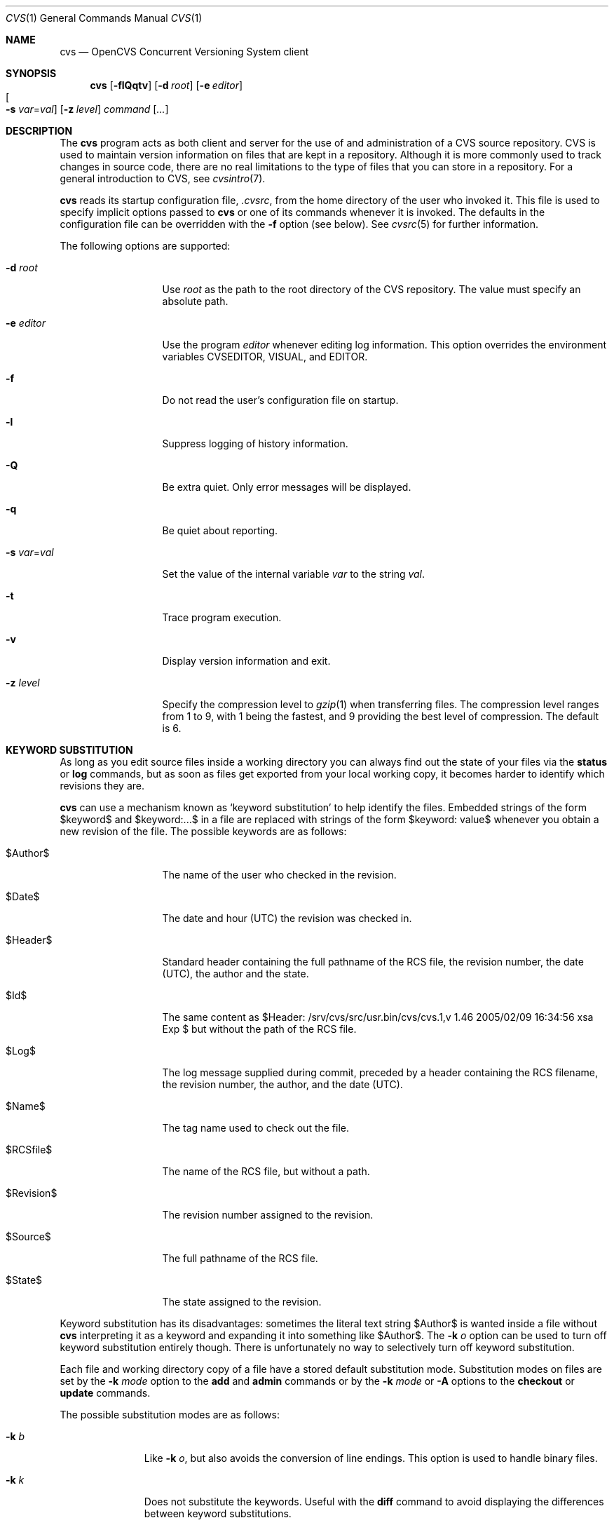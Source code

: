 .\"	$OpenBSD: cvs.1,v 1.46 2005/02/09 16:34:56 xsa Exp $
.\"
.\" Copyright (c) 2004 Jean-Francois Brousseau <jfb@openbsd.org>
.\" Copyright (c) 2004, 2005 Xavier Santolaria <xsa@openbsd.org>
.\" All rights reserved.
.\"
.\" Redistribution and use in source and binary forms, with or without
.\" modification, are permitted provided that the following conditions
.\" are met:
.\"
.\" 1. Redistributions of source code must retain the above copyright
.\"    notice, this list of conditions and the following disclaimer.
.\" 2. The name of the author may not be used to endorse or promote products
.\"    derived from this software without specific prior written permission.
.\"
.\" THIS SOFTWARE IS PROVIDED ``AS IS'' AND ANY EXPRESS OR IMPLIED WARRANTIES,
.\" INCLUDING, BUT NOT LIMITED TO, THE IMPLIED WARRANTIES OF MERCHANTABILITY
.\" AND FITNESS FOR A PARTICULAR PURPOSE ARE DISCLAIMED. IN NO EVENT SHALL
.\" THE AUTHOR BE LIABLE FOR ANY DIRECT, INDIRECT, INCIDENTAL, SPECIAL,
.\" EXEMPLARY, OR CONSEQUENTIAL  DAMAGES (INCLUDING, BUT NOT LIMITED TO,
.\" PROCUREMENT OF SUBSTITUTE GOODS OR SERVICES; LOSS OF USE, DATA, OR PROFITS;
.\" OR BUSINESS INTERRUPTION) HOWEVER CAUSED AND ON ANY THEORY OF LIABILITY,
.\" WHETHER IN CONTRACT, STRICT LIABILITY, OR TORT (INCLUDING NEGLIGENCE OR
.\" OTHERWISE) ARISING IN ANY WAY OUT OF THE USE OF THIS SOFTWARE, EVEN IF
.\" ADVISED OF THE POSSIBILITY OF SUCH DAMAGE.
.\"
.Dd May 16, 2004
.Dt CVS 1
.Os
.Sh NAME
.Nm cvs
.Nd OpenCVS Concurrent Versioning System client
.Sh SYNOPSIS
.Nm
.Op Fl flQqtv
.Op Fl d Ar root
.Op Fl e Ar editor
.Xo
.Oo Fl s
.Ar var Ns = Ns Ar val Oc
.Xc
.Op Fl z Ar level
.Ar command Op Ar ...
.Sh DESCRIPTION
The
.Nm
program acts as both client and server for the use of and administration of
a CVS source repository.
CVS is used to maintain version information on files that are kept in a
repository.
Although it is more commonly used to track changes in source code, there
are no real limitations to the type of files that you can store in a
repository.
For a general introduction to CVS, see
.Xr cvsintro 7 .
.Pp
.Nm
reads its startup configuration file,
.Pa .cvsrc ,
from the home directory of the user who invoked it.
This file is used to specify implicit options passed to
.Nm
or one of its commands whenever it is invoked.
The defaults in the configuration file can be overridden with the
.Fl f
option (see below).
See
.Xr cvsrc 5
for further information.
.Pp
The following options are supported:
.Bl -tag -width "-e editorXX"
.It Fl d Ar root
Use
.Ar root
as the path to the root directory of the CVS repository.
The value must specify an absolute path.
.It Fl e Ar editor
Use the program
.Ar editor
whenever editing log information.
This option overrides the environment variables CVSEDITOR, VISUAL, and EDITOR.
.It Fl f
Do not read the user's configuration file on startup.
.It Fl l
Suppress logging of history information.
.It Fl Q
Be extra quiet.
Only error messages will be displayed.
.It Fl q
Be quiet about reporting.
.It Fl s Ar var Ns = Ns Ar val
Set the value of the internal variable
.Ar var
to the string
.Ar val .
.It Fl t
Trace program execution.
.It Fl v
Display version information and exit.
.It Fl z Ar level
Specify the compression level to
.Xr gzip 1
when transferring files.
The compression level ranges from 1 to 9,
with 1 being the fastest,
and 9 providing the best level of compression.
The default is 6.
.El
.Sh KEYWORD SUBSTITUTION
As long as you edit source files inside a working directory you
can always find out the state of your files via the
.Ic status
or
.Ic log
commands, but as soon as files get exported from
your local working copy, it becomes harder to identify which
revisions they are.
.Pp
.Nm
can use a mechanism known as
.Sq keyword substitution
to help identify the files.
Embedded strings of the form $keyword$ and $keyword:...$ in a file
are replaced with strings of the form $keyword: value$ whenever you
obtain a new revision of the file.
The possible keywords are as follows:
.Bl -tag -width "RevisionXXX"
.It \&$Author\&$
The name of the user who checked in the revision.
.It \&$Date\&$
The date and hour (UTC) the revision was checked in.
.It \&$Header\&$
Standard header containing the full pathname of the RCS
file, the revision number, the date (UTC), the author and the state.
.It \&$Id\&$
The same content as $Header: /srv/cvs/src/usr.bin/cvs/cvs.1,v 1.46 2005/02/09 16:34:56 xsa Exp $ but without the path
of the RCS file.
.It \&$Log\&$
The log message supplied during commit, preceded by a header
containing the RCS filename, the revision number, the
author, and the date (UTC).
.It \&$Name\&$
The tag name used to check out the file.
.It \&$RCSfile\&$
The name of the RCS file, but without a path.
.It \&$Revision\&$
The revision number assigned to the revision.
.It \&$Source\&$
The full pathname of the RCS file.
.It \&$State\&$
The state assigned to the revision.
.El
.Pp
Keyword substitution has its disadvantages: sometimes the
literal text string \&$Author\&$ is wanted inside a file without
.Nm
interpreting it as a keyword and expanding it into something like
\&$Author\&$.
The
.Fl k Ar o
option can be used to turn off keyword substitution entirely though. 
There is unfortunately no way to selectively turn off keyword substitution.
.Pp
Each file and working directory copy of a file have a stored
default substitution mode.
Substitution modes on files are set by the
.Fl k Ar mode
option to the
.Ic add
and
.Ic admin
commands or by the
.Fl k Ar mode
or
.Fl A
options to the
.Ic checkout
or
.Ic update
commands.
.Pp
The possible substitution modes are as follows:
.Bl -tag -width Ds -offset 3n
.It Fl k Ar b
Like
.Fl k Ar o ,
but also avoids the conversion of line endings.
This option is used to handle binary files.
.It Fl k Ar k
Does not substitute the keywords.
Useful with the
.Ic diff
command to avoid displaying the differences between keyword substitutions.
.It Fl k Ar kv
The default behaviour.
Keywords are normally substituted i.e. \&$Revision\&$ becomes $Revision: 1.46 $.
.It Fl k Ar kvl
Like
.Fl k Ar kv ,
except that the locker's name is displayed along with the version
if the given revision is currently locked.
This option is normally not useful as
.Nm
does not use file locking by default.
.It Fl k Ar o
No substitutions are done.
This option is often used with the
.Ic import
command to guarantee that files that already contain external keywords
do not get modified.
.It Fl k Ar v
Substitue the value of keywords instead of keywords themselves
e.g. instead of \&$Revision\&$, only insert 1.1 and not $Revision: 1.46 $.
This option must be used with care, as it can only be used once.
It is often used with the
.Ic export
command to freeze the values before releasing software.
.El
.Sh COMMANDS
The following commands are supported by
.Nm :
.Bl -tag -width "xxxxxxxxxxxx"
.It Xo Ic add
.Op Fl k Ar mode
.Op Fl m Ar msg
.Ar file ...
.Xc
.Pp
Before a file is known to
.Nm ,
it must be added to the repository using this command.
Adding a file does not actually publish the contents of the
file: the
.Ic commit
command must also be used to publish it into the repository,
and thus let others access the file.
.Pp
Note: since directories have no versioning system, it is sufficient
to add them with the
.Ic add
command alone; the
.Ic commit
command is not necessary.
.Pp
The
.Ic add
command takes the following options:
.Bl -tag -width Ds -offset 3n
.It Fl k Ar mode
Specify the keyword substitution mode.
.It Fl m Ar msg
Attach log message
.Ar msg .
By default, no log message is required.
.El
.Pp
Aliases:
.Ic ad ,
.Ic new .
.It Ic admin
Administration front-end for
.Xr rcs 1 .
.Pp
Aliases:
.Ic adm ,
.Ic rcs .
.It Xo Ic annotate
.Op Fl flR
.Oo Fl D Ar date \*(Ba
.Fl r Ar rev Oc
.Op Ar file ...
.Xc
.Pp
For each line of any files specified, show information about its
last revision.
The information given is the last revision when a modification occurred,
the author's name, and the date of the revision.
.Pp
The
.Ic annotate
command takes the following options:
.Bl -tag -width Ds -offset 3n
.It Fl D Ar date
Show the annotations as of the latest revision no later than
.Ar date .
.It Fl f
Force the use of the head revision if the specified
tag or date is not found.
This can be used in combination with
.Fl D
or
.Fl r
to ensure that there is some output from the
.Ic annotate
command, even if only to show Revision 1.1 of the file.
.It Fl l
Limit the scope of the search to the local directory
only and disable recursive behaviour.
.It Fl R
Enable recursive behaviour.
This is the default.
.It Fl r Ar rev
Show annotations as of revision
.Ar rev
(can be a revision number or a tag).
.El
.Pp
Aliases:
.Ic ann .
.It Xo Ic checkout
.Op Fl AcflNnPpRs
.Op Fl d Ar dir
.Op Fl j Ar rev
.Op Fl k Ar mode
.Fl D Ar date \*(Ba
.Fl r Ar rev
.Ar module ...
.Xc
.Pp
The
.Ic checkout
command is used to create a local copy of one or more modules present on the
target CVS repository.
.Pp
The
.Ic checkout
command takes the following options:
.Bl -tag -width Ds -offset 3n
.It Fl A
Reset any sticky tags, dates, or keyword substitution modes that
have been set on the tree.
.It Fl c
Display the list of available modules.
.It Fl D Ar date
Check out as of the latest revision no later than
.Ar date
(is sticky).
.It Fl d Ar dir
Check out in directory
.Ar dir
instead of the directory bearing the same name as the
.Ar module .
.It Fl f
Force the use of the head revision if the specified
tag or date is not found.
.It Fl j Ar rev
Merge in changes made between current revision and
.Ar rev .
If two
.Fl j
options are specified, only merge the differences between the two
revisions of the branch.
This allows successive merges without having to resolve
already resolved conflicts again.
.It Fl k Ar mode
Specify the keyword substitution mode (is sticky).
.It Fl l
Limit the scope of the search to the local directory
only and disable recursive behaviour.
.It Fl N
If used in conjunction with the
.Fl d
option, files are placed in local directory
.Ar module ,
located in directory
.Ar dir .
.It Fl n
Do not execute programs listed in the
.Pa CVSROOT/modules
file.
.It Fl P
Prune empty directories.
.It Fl p
Check out files to standard output (avoids stickiness).
.It Fl R
Enable recursive behaviour.
This is the default.
.It Fl r Ar rev
Check out from a particular revision or branch (implies
.Fl P )
(is sticky).
.It Fl s
Like
.Fl c ,
but include module status.
.El
.Pp
Aliases:
.Ic co ,
.Ic get .
.It Xo Ic commit
.Op Fl flnR
.Oo Fl F Ar logfile \*(Ba
.Fl m Ar msg Oc
.Op Fl r Ar rev
.Op Ar file ...
.Xc
.Pp
The
.Ic commit
command is used to send local changes back to the server and update the
repository's information to reflect the changes.
.Pp
The
.Ic commit
command takes the following options:
.Bl -tag -width Ds -offset 3n
.It Fl F Ar logfile
Specify a
.Ar file
which contains the log message.
.It Fl f
Force a file to be committed, even though it is unchanged.
.It Fl l
Limit the scope of the search to the local directory
only and disable recursive behaviour.
.It Fl m Ar msg
Specify a log message on the command line (suppresses the editor invocation).
.It Fl n
Do not execute programs listed in the
.Pa CVSROOT/modules
file.
.It Fl R
Enable recursive behaviour.
This is the default.
.It Fl r Ar rev
Commit to a particular symbolic or numerical revision.
.El
.Pp
Aliases:
.Ic ci ,
.Ic com .
.It Xo Ic diff Op Fl cilNpu
.Op Fl D Ar date
.Op Fl r Ar rev
.Op Ar file ...
.Xc
.Pp
The
.Ic diff
command is very similar to the
.Xr diff 1
program, except that the differential comparisons that it generates are
between local or remote revisions of files stored in the CVS repository.
.Pp
Aliases:
.Ic di ,
.Ic dif .
.It Xo Ic edit Op Fl lR
.Op Fl a Ar action
.Op Ar file ...
.Xc
.Pp
The
.Ic edit
command is used to make a file that is being watched
(and therefore read-only)
readable and writable and to inform others that you are planning to edit it.
Notifications terminate when the
.Ic commit
command is issued.
Editing rights on the file can be given up using the
.Ic unedit
command, which terminates the temporary notifications.
.Pp
The
.Ic edit
command takes the following options:
.Bl -tag -width Ds -offset 3n
.It Fl a Ar action
Specify the temporary notification wanted:
.Pp
.Bl -tag -width "commitXX" -compact
.It Cm commit
Another user has committed changes to the file.
.It Cm edit
Another user has issued the
.Ic edit
command on the file.
.It Cm unedit
Another user has issued the
.Ic unedit
command on the file.
.It Cm all
All of the above.
.It Cm none
None of the above.
.El
.Pp
The
.Fl a
flag may appear more than once, or not at all.
If omitted, the action defaults to
.Cm all .
.It Fl l
Limit the scope of the search to the local directory
only and disable recursive behaviour.
.It Fl R
Enable recursive behaviour.
This is the default.
.El
.It Xo Ic editors
.Op Fl lR
.Op Ar file ...
.Xc
.Pp
The
.Ic editors
command lists the users with edition rights on a file.
For that, pseudo-lock mode must be enabled (see the
.Ic watch
command).
The e-mail address of the user editing the file, the timestamp
when the edition first started, the host from where the edition
has been requested and the path to the edited file are listed.
.Pp
The
.Ic editors
command takes the following options:
.Bl -tag -width Ds -offset 3n
.It Fl l
Limit the scope of the search to the local directory
only and disable recursive behaviour.
.It Fl R
Enable recursive behaviour.
This is the default.
.El
.It Xo Ic export
.Op Fl flNnR
.Op Fl d Ar dir
.Op Fl k Ar mode
.Fl D Ar date \*(Ba
.Fl r Ar rev
.Ar module ...
.Xc
.Pp
The
.Ic export
command extracts a copy of
.Ar module
without including the directories used for management by
.Nm .
This eases production of a software release.
A date or a revision must be specified for the command to be valid,
which ensures that later extractions can be reproduced with the same
options as the release.
.Pp
The checked out module's files will be placed in a directory
bearing the same name as the checked out module, by default.
.Pp
The
.Ic export
command takes the following options:
.Bl -tag -width Ds -offset 3n
.It Fl D Ar date
Export as of the latest revision no later than
.Ar date .
.It Fl d Ar dir
Export in directory
.Ar dir
instead of the directory bearing the same name as the
.Ar module .
.It Fl f
Force the use of the head revision if the specified
tag or date is not found.
This can be used in combination with
.Fl D
or
.Fl r
to ensure that the
.Ic export
command is valid.
.It Fl k Ar mode
Specify the keyword substitution mode: the
.Fl k Ar v
option is often used to avoid substitution of keywords during
a release cycle.
However, be aware that it does not handle an export containing
binary files correctly.
.It Fl l
Limit the scope of the search to the local directory
only and disable recursive behaviour.
.It Fl N
If used in conjunction with the
.Fl d
option, files are placed in local directory
.Ar module ,
located in directory
.Ar dir .
.It Fl n
Do not execute programs listed in the
.Pa CVSROOT/modules
file.
.It Fl R
Enable recursive behaviour.
This is the default.
.It Fl r Ar rev
Export from a particular symbolic or numerical revision.
.El
.Pp
Aliases:
.Ic ex ,
.Ic exp .
.It Ic history
Show repository access history.
.Pp
Aliases:
.Ic hi ,
.Ic his .
.It Xo Ic import
.Op Fl b Ar branch
.Op Fl m Ar msg
.Ar repository
.Ar vendortag
.Ar releasetag
.Xc
.Pp
Import sources into CVS using vendor branches.
.Pp
At least three arguments are required:
.Ar repository
specifies the location of the sources to be imported;
.Ar vendortag
is a tag for the entire branch;
.Ar releasetag
is used to identify the files you created with
.Ic cvs import .
.Pp
The
.Ic import
command takes the following options:
.Bl -tag -width Ds -offset 3n
.It Fl b Ar branch
Specify the first-level branch number.
.It Fl m Ar msg
Specify the log message to send.
.El
.Pp
Aliases:
.Ic im ,
.Ic imp .
.It Ic init
Create a CVS repository if it doesn't exist.
.It Ic kserver
Start a Kerberos authentication server.
.It Ic log
Print out history information for files.
.Pp
Aliases:
.Ic lo .
.It Ic login
Prompt for a password for an authenticating server.
.It Ic logout
Remove an entry in
.Pa .cvspass
for a remote repository.
.It Ic rdiff
Create
.Xr patch 1
format diffs between releases.
.It Xo Ic release
.Op Fl d
.Ar dir ...
.Xc
The
.Ic release
command indicates to
.Nm
that the working copy of a module is no longer in use and checks
that non archived modifications in the base repository do exist.
This command is not mandatory.
Local directories could always be removed without using it, but
in this case the handling of history information will no longer be
correct (see the
.Ic history
command).
.Pp
The
.Ic release
command takes the following options:
.Bl -tag -width Ds -offset 3n
.It Fl d Ar dir
Remove the directory
.Ar dir .
Be aware that this option silently removes any directories that have
been added to the local working copy without using the
.Ic add
command.
.El
.Pp
For each file not being synchronized with the base repository,
a single letter prefix is given to specify the state of the file.
The possible prefixes are as follows:
.Bl -tag -width "XXX"
.It \&?
The file is unknown to
.Nm
and is not in the list of files to ignore.
Any new directories which have not been added with the
.Ic add
command are silently ignored as well as their content.
.It A
The file has been added with the
.Ic add
command, but has not been committed to the repository with the
.Ic commit
command.
.It M
The file has been locally modified; a more recent version might
exist in the base repository.
.It R
The file has been removed with the
.Ic remove
command, but has not been committed to the repository with the
.Ic commit
command.
.It U
A more recent version of the file does exist but it is not
locally up to date.
.El
.Pp
Aliases:
.Ic re ,
.Ic rel .
.It Xo Ic remove
.Op Fl flR
.Op Ar file ...
.Xc
The
.Ic remove
command is used to inform
.Nm
that
.Ar file
is scheduled to be removed from the repository.
Files are not actually removed from the repository until the
.Ic commit
command has been run subsequently.
.Pp
The
.Ic remove
command takes the following options:
.Bl -tag -width Ds -offset 3n
.It Fl f
Force local file removal.
If this flag is not used, the file must be locally removed beforehand for
the command to be valid.
.It Fl l
Limit the scope of the search to the local directory
only and disable recursive behaviour.
.It Fl R
Enable recursive behaviour.
This is the default.
.El
.Pp
Aliases:
.Ic rm ,
.Ic delete .
.It Ic rlog
Print out history information for a module.
.It Ic rtag
Add a symbolic link to a module.
.It Ic server
Server mode.
.It Xo Ic status
.Op Fl lRv
.Op Ar file ...
.Xc
The
.Ic status
command is used to display the state of checked out files.
.Pp
The
.Ic status
command takes the following options:
.Bl -tag -width Ds -offset 3n
.It Fl l
Limit the scope of the search to the local directory
only and disable recursive behaviour.
.It Fl R
Enable recursive behaviour.
This is the default.
.It Fl v
Display symbolic tags for
.Ar file .
.Pp
The state may be one of the following:
.Bl -tag -width "Locally modified"
.It Cm Locally Added
The file has been added with the
.Ic add
command, but has not been committed to the repository with the
.Ic commit
command.
.It Cm Locally Modified
The file is up to date, but has been locally modified.
.It Cm Locally Removed
The file has been removed with the
.Ic remove
command, but has not been committed to the repository with the
.Ic commit
command.
.It Cm Needs Checkout
The file has not been modified; a new version is available.
.It Cm Needs Merge
The file has been modified and a newer version is available.
.It Cm Needs Patch
Same as
.Ic Needs Checkout
but, in client-server mode, only the differences are sent to save
network resources.
.It Cm Unresolved Conflict
A merge has been done, but unresolved conflicts still remain.
.It Cm Up-to-date
The file is up to date.
.El
.El
.Pp
Aliases:
.Ic st ,
.Ic stat .
.It Xo Ic tag
.Op Fl bdlR
.Op Fl r Ar old_tag
.Op Ar symbolic_tag
.Op Ar file ...
.Xc
.Pp
Add a symbolic tag to a checked out version of
.Ar file .
.Pp
The
.Ic tag
command takes the following options:
.Bl -tag -width Ds -offset 3n
.It Fl b
Specify a branch tag.
.It Fl d
Delete tag.
.It Fl l
Limit the scope of the search to the local directory
only and disable recursive behaviour.
.It Fl R
Enable recursive behaviour.
This is the default.
.It Fl r Ar old_tag
.Nm
will only tag the files with
.Ar symbolic_tag
if they are already tagged with
.Ar old_tag .
When done, it will remove the old tag
leaving only the new tag behind on exactly the same files.
.El
.Pp
Aliases:
.Ic ta ,
.Ic freeze .
.It Xo Ic unedit Op Fl lR
.Op Ar file ...
.Xc
.Pp
The
.Ic unedit
command is used to give up an edition on a file and thus cancel
the wanted temporary notifications.
If the file has been modified since the
.Ic edit
command has been issued,
.Nm
will ask if you want to go back to the previous version, and lose the
modifications done on the file, or stay in edition mode on it.
.Pp
The
.Ic unedit
command takes the following options:
.Bl -tag -width Ds -offset 3n
.It Fl l
Limit the scope of the search to the local directory
only and disable recursive behaviour.
.It Fl R
Enable recursive behaviour.
This is the default.
.El
.It Xo Ic update
.Op Fl AdflPpR
.Oo Fl D Ar date \*(Ba
.Fl r Ar rev Oc
.Op Fl I Ar ign
.Op Fl j Ar rev
.Op Fl k Ar mode
.Op Fl W Ar spec
.Op Ar file ...
.Xc
.Pp
The
.Ic update
command is used to merge any of the changes that have occurred on the remote
repository into the local one where the command was run.
.Pp
The
.Ic update
command takes the following options:
.Bl -tag -width Ds -offset 3n
.It Fl A
Reset any sticky tags, dates, or keyword substitution modes that
have been set on the tree.
.It Fl D Ar date
Update as of the latest revision no later than
.Ar date
(is sticky).
.It Fl d
Create any new directories.
Without this option,
.Nm
does not create any new files sitting in these new directories
added in the base repository since the last update of the working
copy, or since the last update with the
.Fl d
option.
.It Fl f
Force the use of the head revision if the specified
tag or date is not found.
.It Fl I Ar ign
Ignore files specified by
.Ar ign .
This option can be used several times on the command line.
To see all files, use the
.Fl I Ar !\&
specification.
.It Fl j Ar rev
Merge in changes made between current revision and
.Ar rev .
If two
.Fl j
options are specified, only merge the differences between the two
revisions of the branch.
This allows successive merges without having to resolve
already resolved conflicts again.
.It Fl k Ar mode
Specify the keyword substitution mode (is sticky).
.It Fl l
Limit the scope of the search to the local directory
only and disable recursive behaviour.
.It Fl P
Prune any directories that have become empty as a result of the update.
.It Fl p
Send the result of the update to standard output (avoids stickiness).
.It Fl R
Enable recursive behaviour.
This is the default.
.It Fl r Ar rev
Update from a particular revision or branch (is sticky).
.It Fl W Ar spec
Wrappers specification line.
.El
.Pp
By default, the
.Ic update
command does not create new directories; the
.Fl d
option must be used for that.
.Pp
For each file updated, a single letter prefix is given to
specify the state of the file.
The possible prefixes are as follows:
.Bl -tag -width "XXX"
.It \&?
The file is unknown to
.Nm .
.It A
The file has been added with the
.Ic add
command, but has not been committed to the repository with the
.Ic commit
command.
.It C
A merge, with a more recent version of the file, has been done,
but unresolved conflicts still remain.
.It M
The file has been locally modified; if a more recent version
is available, the merge has been done without conflict.
.It P
The same as
.Sq U ,
but, in client-server mode, only differences are sent to save network
resources.
.It R
The file has been removed with the
.Ic remove
command, but has not been committed to the repository with the
.Ic commit
command.
.It U
The file is up to date.
.El
.Pp
Aliases:
.Ic up ,
.Ic upd .
.It Ic version
Causes
.Nm
to print its version information.
If this command is issued within a local copy of a remote repository or
if either the
.Ev CVSROOT
environment variable or the
.Fl d
flag specify a remote repository,
.Nm
will also connect to the server and ask it to print its version information.
.Pp
Aliases:
.Ic ve ,
.Ic ver .
.It Xo Ic watch
.Ar on | off | add | remove
.Op Fl lR
.Op Fl a Ar action
.Op Ar file ...
.Xc
.Pp
The
.Ic watch
command switches a file from normal mode to
pseudo-lock mode as well as handling the notifications associated
with it.
Pseudo-lock mode means knowing who is editing a file:
for that,
.Nm
extracts the file in read-only mode.
Users must use the
.Ic edit
command to get the editing rights on the file.
.Pp
One of the following arguments to the
.Ic watch
command is mandatory: on, off, add, or remove.
.Ar on
switches the file into pseudo-lock mode;
.Ar off
switches it back to normal mode;
.Ar add
adds notifications for specific actions on the file;
.Ar remove
removes those notifications.
.Pp
The notifications are permanent.
They remain in place until the
.Ic watch remove
command is issued while the temporary notifications are
made available with the
.Ic edit
command.
.Pp
The
.Ic watch
command takes the following options:
.Bl -tag -width Ds -offset 3n
.It Fl a Ar action
Specify the permanent notification wanted for
.Ar add | remove :
.Pp
.Bl -tag -width "commitXX" -compact
.It Cm commit
Another user has committed changes to the file.
.It Cm edit
Another user is editing the file.
.It Cm unedit
Another user has finished editing the file.
.It Cm all
All of the above.
.It Cm none
No notification.
.El
.Pp
If no specification is requested using the
.Ar add
or
.Ar remove
arguments, it implies the
.Fl a Ar all
option.
.It Fl l
Limit the scope of the search to the local directory
only and disable recursive behaviour.
.It Fl R
Enable recursive behaviour.
This is the default.
.El
.It Xo Ic watchers
.Op Fl lR
.Op Ar file ...
.Xc
.Pp
The
.Ic watchers
command lists the users who asked for notifications as well as the
notifications details.
The possible notifications are as follows:
.Bl -tag -width "tcommitXX"
.It Cm commit
Permanent watch of a commit of a new version of a file.
.It Cm edit
Permanent watch of the start of file edition.
.It Cm tcommit
Temporary watch of a commit of new version of a file.
.It Cm tedit
Temporary watch of the start of file edition.
.It Cm tunedit
Temporary watch of the end of file edition.
.It Cm unedit
Permanent watch of the end of file edition.
.El
.Pp
The temporary watches are set using the
.Ic edit
command, until the
.Ic commit
or
.Ic unedit
command is issued on a file.
.Pp
The
.Ic watchers
command takes the following options:
.Bl -tag -width Ds -offset 3n
.It Fl l
Limit the scope of the search to the local directory
only and disable recursive behaviour.
.It Fl R
Enable recursive behaviour.
This is the default.
.El
.El
.Sh ENVIRONMENT
.Bl -tag -width CVS_CLIENT_LOG
.It Ev CVS_CLIENT_LOG
This variable enables logging of all communications between the client and
server when running in non-local mode.
If set, this environment variable must contain a base path from which two
paths will be generated by appending ".in" to the value for the server's
input and ".out" for the server's output.
.It Ev CVS_RSH
Name of the program to use when connecting to the server through a remote
shell.
The default is to use the
.Xr ssh 1
program.
.It Ev CVS_SERVER
If set, gives the name of the program to invoke as a
.Nm
server when using remote shell.
The default is to use `cvs'.
.It Ev CVSEDITOR
Name of the editor to use when editing commit messages.
Checked before
.Ev EDITOR
and
.Ev VISUAL .
.It Ev CVSROOT
When set, this variable should contain the string pointing to the root
directory of the CVS repository.
The contents of this variable are ignored when the
.Fl d
option is given or if `Root' files exist in the checked-out copy.
.It Ev EDITOR
Name of the editor to use when editing commit messages.
This is traditionally a line-oriented editor,
such as
.Xr ex 1 .
.It Ev VISUAL
Name of the editor to use when editing commit messages.
This is traditionally a screen-oriented editor,
such as
.Xr vi 1 .
.El
.Sh FILES
.Bl -tag -width Ds
.It Pa $HOME/.cvsrc
File containing a list of implicit options to pass to certain commands.
This file is read on startup unless the
.Fl f
option is specified.
.It Pa $CVSROOT/CVSROOT
Directory containing repository administrative files.
.It Pa $CVSROOT/CVSROOT/loginfo
File containing associations between modules and handlers for
post-commit logging.
.El
.Sh SEE ALSO
.Xr diff 1 ,
.Xr gzip 1 ,
.Xr patch 1 ,
.Xr rcs 1 ,
.Xr cvsrc 5 ,
.Xr cvsintro 7 ,
.Xr cvsd 8
.Sh HISTORY
The OpenCVS project is a BSD-licensed rewrite of the original
Concurrent Versioning System written by Jean-Francois Brousseau.
The original CVS code was written in large parts by Dick Grune,
Brian Berliner and Jeff Polk.
.Sh AUTHORS
.An Jean-Francois Brousseau
.An Vincent Labrecque
.An Joris Vink
.An Xavier Santolaria
.Sh CAVEATS
This CVS implementation does not fully conform to the GNU CVS version.
In some cases, this was done explicitly because GNU CVS has inconsistencies
or ambiguous behaviour.
Some things have also been left out or modified to enhance the overall
security of the system.
.Pp
Among other things, support for the pserver connection mechanism has been
dropped because of security issues with the authentication mechanism.
